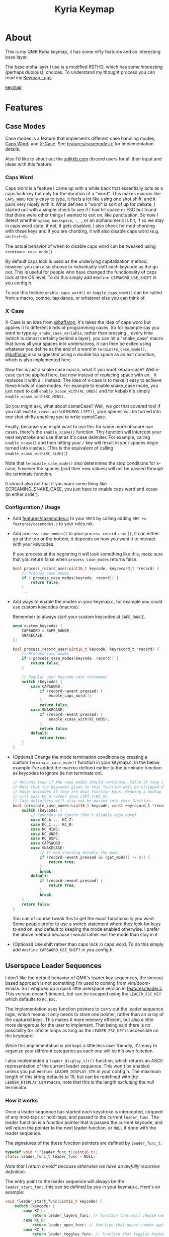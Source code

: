 #+TITLE: Kyria Keymap
#+OPTIONS: ^:nil

* Table of Contents :TOC_3:noexport:
- [[#about][About]]
- [[#features][Features]]
  - [[#case-modes][Case Modes]]
    - [[#caps-word][Caps Word]]
    - [[#x-case][X-Case]]
    - [[#configuration--usage][Configuration / Usage]]
  - [[#userspace-leader-sequences][Userspace Leader Sequences]]
    - [[#how-it-works][How it works]]
    - [[#configuration][Configuration]]
    - [[#displaying-on-the-oled][Displaying on the OLED]]

* About
This is my QMK Kyria keymap, it has some nifty features and an interesting base layer.

The base alpha layer I use is a modified RSTHD, which has some /interesting/ (perhaps dubious), choices.
To understand my thought process you can read my [[./logs.org][Keymap Logs]].

[[file:images/kyria.png][keymap]]

* Features
** Case Modes
Case modes is a feature that implements different case handling modes, [[#caps-word][Caps Word]], and [[#x-case][X-Case]]. See [[./features/casemodes.c][features/casemodes.c]] for implementation details.

Also I'd like to shout out the [[https://splitkb.com][splitkb.com]] discord users for all their input and ideas with this feature.

*** Caps Word
Caps word is a feature I came up with a while back that essentially acts as a caps lock key but only for the duration of a "word".
This makes macros like =CAPS_WORD= really easy to type, it feels a lot like using one shot shift, and it pairs very nicely with it.
What defines a "word" is sort of up for debate, I started out with a simple check to see if I had hit space or ESC but found that there were other things I wanted to exit on, like punctuation.
So now I detect whether ~space~, ~backspace~, ~-~, ~_~, or an alphanumeric is hit, if so we stay in caps word state, if not, it gets disabled. I also check for mod chording with these keys and if you are chording, it will also disable caps word (e.g. on ~Ctrl+S~).

The actual behavior of when to disable caps word can be tweaked using =terminate_case_mode()=.

By default caps lock is used as the underlying capitalization method, however you can also choose to individually shift each keycode as the go out. This is useful for people who have changed the functionality of caps lock at the OS level. To do this simply add =#define CAPSWORD_USE_SHIFT= in you config.h.

To use this feature =enable_caps_word()= or =toggle_caps_word()= can be called from a macro, combo, tap dance, or whatever else you can think of.

*** X-Case
X-Case is an idea from [[https://github.com/baffalop][@baffalop]], it's takes the idea of caps word but applies it to different kinds of programming cases.
So for example say you want to type ~my_snake_case_variable~, rather than pressing ~_~ every time (which is almost certainly behind a layer), you can hit a "snake_case" macro that turns all your spaces into underscores, it can then be exited using whatever you define as the end of a word in =terminate_case_mode()=.
[[https://github.com/baffalop][@baffalop]] also suggested using a double tap space as an exit condition, which is also implemented here.

Now this is just a snake case macro, what if you want kebab-case? Well x-case can be applied here, but now instead of replacing space with an ~_~ it replaces it with a ~-~ instead.
The idea of x-case is to make it easy to achieve these kinds of case modes. For example to enable snake_case mode, you just need to call =enable_xcase_with(KC_UNDS)= and for kebab it's simply =enable_xcase_with(KC_MINS)=.

So you might ask, what about camelCase? Well, we got that covered too! If you call =enable_xcase_with(OSM(MOD_LSFT))=, your spaces will be turned into one shot shifts enabling you to write camelCase.

Finally, because you might want to use this for some more obscure use cases, there's the =enable_xcase()= function.
This function will intercept your next keystroke and use that as it's case delimiter.
For example, calling =enable_xcase()= and then hitting your ~/~ key will result in your spaces begin turned into slashes. (This is the equivalent of calling =enable_xcase_with(KC_SLSH))=)

Note that =terminate_case_mode()= also determines the stop conditions for x-case, however the spaces (and their new values) will not be passed through the terminate function.

It should also not that if you want some thing like SCREAMING_SNAKE_CASE, you just have to enable caps word and xcase (in either order).

*** Configuration / Usage
+ Add [[./features/casemodes.c][features/casemodes.c]] to your ~SRCS~ by calling adding ~SRC += features/casemodes.c~ to your rules.mk.
+ Add =process_case_modes()= to your =process_record_user()=, it can either go at the top or the bottom, it depends on how you want it to interact with your keycodes.

  If you process at the beginning it will look something like this, make sure that you return false when =process_case_modes= returns false.
  #+begin_src C
bool process_record_user(uint16_t keycode, keyrecord_t *record) {
    // Process case modes
    if (!process_case_modes(keycode, record)) {
        return false;
    }
    ...
  #+end_src

+ Add ways to enable the modes in your keymap.c, for example you could use custom keycodes (macros):

  Remember to always start your custom keycodes at =SAFE_RANGE=.
  #+begin_src C
enum custom_keycodes {
    CAPSWORD = SAFE_RANGE,
    SNAKECASE,
};

bool process_record_user(uint16_t keycode, keyrecord_t *record) {
    // Process case modes
    if (!process_case_modes(keycode, record)) {
        return false;
    }

    // Regular user keycode case statement
    switch (keycode) {
        case CAPSWORD:
            if (record->event.pressed) {
                enable_caps_word();
            }
            return false;
        case SNAKECASE:
            if (record->event.pressed) {
                enable_xcase_with(KC_UNDS);
            }
            return false;
        default:
            return true;
    }
}
  #+end_src

+ (Optional) Change the mode termination conditions by creating a custom =terminate_case_mode()= function in your keymap.c:
  In the below example I've added the macros defined earlier to the terminate function as keycodes to ignore (ie not terminate on).
  #+begin_src C
// Returns true if the case modes should terminate, false if they continue
// Note that the keycodes given to this function will be stripped down to
// basic keycodes if they are dual function keys. Meaning a modtap on 'a'
// will pass KC_A rather than LSFT_T(KC_A).
// Case delimiters will also not be passed into this function.
bool terminate_case_modes(uint16_t keycode, const keyrecord_t *record) {
    switch (keycode) {
        // Keycodes to ignore (don't disable caps word)
        case KC_A ... KC_Z:
        case KC_1 ... KC_0:
        case KC_MINS:
        case KC_UNDS:
        case KC_BSPC:
        case CAPSWORD:
        case SNAKECASE:
            // If mod chording disable the mods
            if (record->event.pressed && (get_mods() != 0)) {
                return true;
            }
            break;
        default:
            if (record->event.pressed) {
                return true;
            }
            break;
    }
    return false;
}
  #+end_src
 You can of course tweak this to get the exact functionality you want. Some people prefer to use a switch statement where they look for keys to end on, and default to keeping the mode enabled otherwise. I prefer the above method because I would rather exit the mode than stay in it.

+ (Optional) Use shift rather than caps lock in caps word. To do this simply add =#define CAPSWORD_USE_SHIFT= in you config.h.

** Userspace Leader Sequences
I don't like the default behavior of QMK's leader key sequences, the timeout based approach is not something I'm used to coming from vim/doom-emacs.
So I whipped up a quick little userspace version in [[./features/leader.c][features/leader.c]]. This version doesn't timeout, but can be escaped using the =LEADER_ESC_KEY= which defaults to =KC_ESC=.

The implementation uses function pointers to carry out the leader sequence logic, which means it only needs to store one pointer, rather than an array of the captured keys.
This makes it more memory efficient, but also a little more dangerous for the user to implement.
That being said there is no possibility for infinite loops as long as the =LEADER_ESC_KEY= is accessible on the keyboard.

While this implementation is perhaps a little less user friendly, it's easy to organize your different categories as each one will be it's own function.

I also implemented a =leader_display_str()= function, which returns an ASCII representation of the current leader sequence. This won't be enabled unless you put =#define LEADER_DISPLAY_STR= in your config.h.
The maximum length of this string defaults to 19, but can be redefined with the =LEADER_DISPLAY_LEN= macro, note that this is the length /excluding/ the null terminator.

*** How it works
Once a leader sequence has started each keystroke is intercepted, stripped of any mod-taps or hold-taps, and passed to the current =leader_func=.
The leader function is a function pointer that is passed the current keycode, and will return the pointer to the next leader function, or =NULL= if done with the leader sequence.

The signatures of the these function pointers are defined by =leader_func_t=.
#+begin_src C
typedef void *(*leader_func_t)(uint16_t);
static leader_func_t leader_func = NULL;
#+end_src
/Note that I return a void* because otherwise we have an awfully recursive definition./

The entry point to the leader sequence will always be the =leader_start_func=, this can be defined by you in your keymap.c.
Here's an example:
#+begin_src C
void *leader_start_func(uint16_t keycode) {
    switch (keycode) {
        case KC_L:
            return leader_layers_func; // function that will choose new base layers
        case KC_O:
            return leader_open_func; // function that opens common applications
        case KC_T:
            return leader_toggles_func; // function that toggles keyboard settings
        case KC_R:
            reset_keyboard(); // here LDR r will reset the keyboard
            return NULL; // signal that we're done
        default:
            return NULL;
    }
}
#+end_src

The =leader_layers_func= could then look something like this:
#+begin_src C
void *leader_layers_func(uint16_t keycode) {
    switch (keycode) {
        case KC_C:
            layer_move(_COLEMAK);
            break;
        case KC_R:
            layer_move(_RSTHD);
            break;
        case KC_Q:
            layer_move(_QWERTY);
            break;
        default:
            break;
    }
    return NULL; // this function is always an endpoint
}
#+end_src

Similar functions would then exist for =leader_open_func= and =leader_toggles_func=. Of course this is just an example, you can do whatever you want.

*** Configuration
+ Add [[./features/leader.c][features/leader.c]] to your ~SRCS~ by calling adding ~SRC += features/leader.c~ to your rules.mk.
+ Add =process_leader()= to your =process_record_user()=, this /must/ go at the top of your =process_record_user()= if you have made a macro for the leader key that triggers on press.
  This is because it will attempt to be processed as part of the sequence.
  To get around this you could also just make your macro trigger on release rather than on press.

  If you process at the beginning it will look something like this, make sure that you return false when =process_leader()= returns false.
  #+begin_src C
bool process_record_user(uint16_t keycode, keyrecord_t *record) {
    // Process leader key sequences
    if (!process_leader(keycode, record)) {
        return false;
    }
    ...
  #+end_src

+ Add ways to enable the modes in your keymap.c, for example you could use custom keycodes (macros). To start a leader sequence use the =start_leading()= and to stop use =stop_leading()=. If you want to know whether a leader sequence is currently underway, use =is_leading()=.

*** Displaying on the OLED
+  To display the leader sequence on your OLED, you first need to enable it in your config.h:
  #+begin_src C
#define LEADER_DISPLAY_STR
  #+end_src


+ Then you simply need to add the display macro to your =oled_task_user()=:
 #+begin_src C
void oled_task_user(void) {
    ...
    OLED_LEADER_DISPLAY();
    ...
}
 #+end_src

 This macro simply prints the current leader sequence on a line of your display. Under the hood it's quite simple and just uses the =leader_display_str()= function but displays it for a little while after it's finished.
 #+begin_src C
#define OLED_LEADER_DISPLAY()                       \
    static uint16_t timer = 0;                      \
    if (is_leading()) {                             \
        oled_write_ln(leader_display_str(), false); \
        timer = timer_read();                       \
    }                                               \
    else if (timer_elapsed(timer) < 175){           \
        oled_write_ln(leader_display_str(), false); \
    }                                               \
    else {                                          \
        oled_write_ln("", false);                   \
    }
#+end_src
